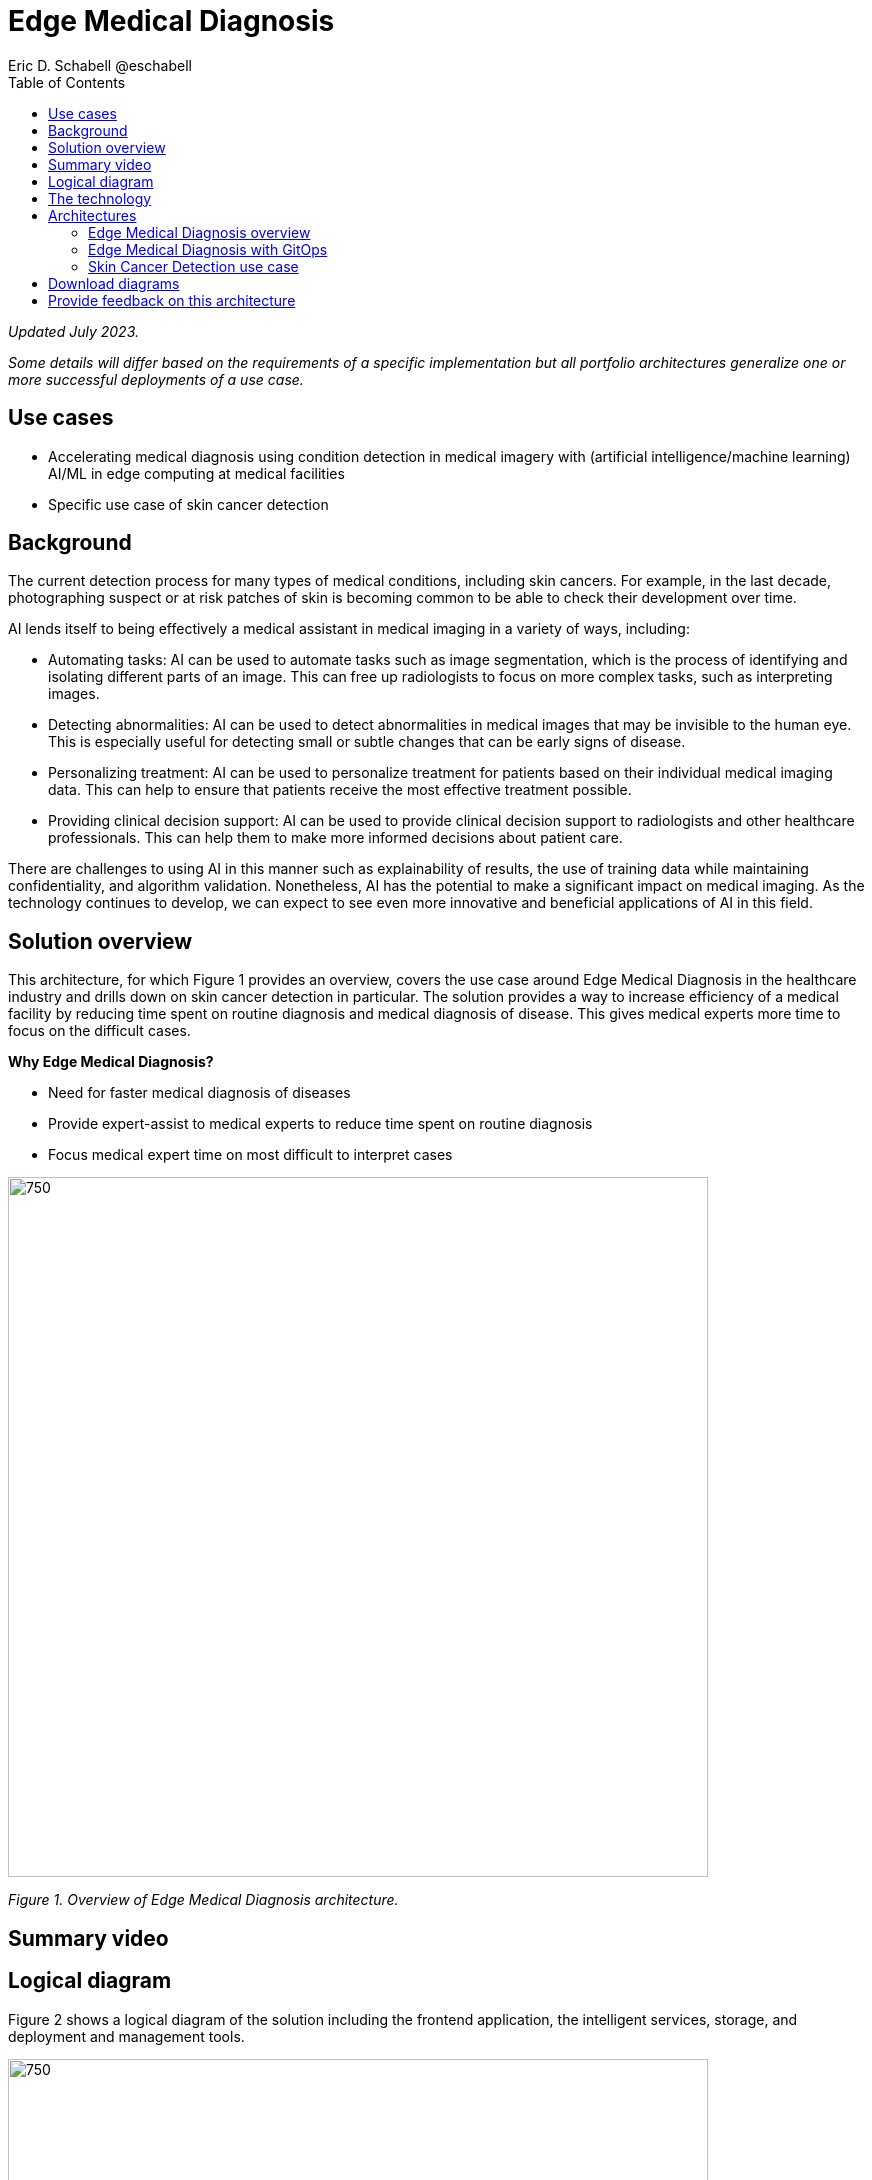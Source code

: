 = Edge Medical Diagnosis
Eric D. Schabell @eschabell
:homepage: https://gitlab.com/osspa/portfolio-architecture-examples
:imagesdir: images
:icons: font
:source-highlighter: prettify
:toc: left

_Updated July 2023._

_Some details will differ based on the requirements of a specific implementation but all portfolio architectures generalize one or more successful deployments of a use case._

== Use cases 

* Accelerating medical diagnosis using condition detection in medical imagery with (artificial intelligence/machine learning) AI/ML in edge computing at medical facilities
* Specific use case of skin cancer detection

== Background 

The current detection process for many types of medical conditions, including skin cancers. For example, in the last decade, photographing suspect or at risk patches of skin is becoming common to be able to check their development over time. 

AI lends itself to being effectively a medical assistant in medical imaging in a variety of ways, including:

* Automating tasks: AI can be used to automate tasks such as image segmentation, which is the process of identifying and isolating different parts of an image. This can free up radiologists to focus on more complex tasks, such as interpreting images.

* Detecting abnormalities: AI can be used to detect abnormalities in medical images that may be invisible to the human eye. This is especially useful for detecting small or subtle changes that can be early signs of disease.

* Personalizing treatment: AI can be used to personalize treatment for patients based on their individual medical imaging data. This can help to ensure that patients receive the most effective treatment possible.

* Providing clinical decision support: AI can be used to provide clinical decision support to radiologists and other healthcare professionals. This can help them to make more informed decisions about patient care.

There are challenges to using AI in this manner such as explainability of results, the use of training data while maintaining confidentiality, and algorithm validation. Nonetheless,  AI has the potential to make a significant impact on medical imaging. As the technology continues to develop, we can expect to see even more innovative and beneficial applications of AI in this field.



== Solution overview

This architecture, for which Figure 1 provides an overview, covers the use case around Edge Medical Diagnosis in the healthcare industry and drills down on skin cancer detection in particular. The solution provides a way to increase efficiency of a medical facility by reducing time spent on routine diagnosis and medical diagnosis of disease. This gives  medical experts more time to focus on the difficult cases.

====
*Why Edge Medical Diagnosis?*

* Need for faster medical diagnosis of diseases
* Provide expert-assist to medical experts to reduce time spent on routine diagnosis
* Focus medical expert time on most difficult to interpret cases
====


--
image:https://gitlab.com/osspa/portfolio-architecture-examples/-/raw/main/images/intro-marketectures/edge-medical-diagnosis-marketing-slide.png[750,700]
--
_Figure 1. Overview of Edge Medical Diagnosis architecture._

== Summary video

== Logical diagram

Figure 2 shows a logical diagram of the solution including the frontend application, the intelligent services, storage, and deployment and management tools.
--
image:https://gitlab.com/osspa/portfolio-architecture-examples/-/raw/main/images/logical-diagrams/edge-medical-diagnosis-details-ld.png[750, 700]
--
_Figure 2. Logical diagram of Edge Medical Diagnosis solution._

== The technology

The following technology was chosen for this solution:

====
https://www.redhat.com/en/technologies/cloud-computing/openshift-data-foundation?intcmp=7013a00000318EWAAY[*Red Hat OpenShift Data Foundation*] Red Hat OpenShift Data Foundation is software-defined storage for containers. Red Hat OpenShift Data Foundation helps teams develop and deploy applications quickly and efficiently across clouds. For the purposes of this solution, it provides storage services for medical imagery, continuous deployment models, analytics, and AI/ML datasets and models, allowing them to be provisioned across multiple cloud environments. Diagnosis models can be continuously trained and updated, resulting in a streamlined workflow for a more rapid, agile application lifecycle.


https://www.redhat.com/en/technologies/jboss-middleware/amq?intcmp=7013a00000318EWAAY[*Red Hat AMQ*] is a lightweight messaging platform for real-time integration. Based on open source communities like Apache ActiveMQ and Apache Kafka, it reliably and scalably delivers information like pricing updates, order acknowledgements, and delivery schedules between distributed endpoints such as distribution centers, warehouses, storefronts, and headquarters.

https://www.redhat.com/en/technologies/cloud-computing/openshift/try-it?intcmp=7013a00000318EWAAY[*Red Hat OpenShift Serverless*] provides event-driven functions and scales up based on an event trigger. Medical application scales down to zero for resource optimization, and starts up with minimal bootstrap time when it is required. https://www.redhat.com/en/technologies/cloud-computing/openshift/ocp-self-managed-trial?intcmp=7013a000003Sh3TAAS[*Try It >*]

https://www.redhat.com/en/technologies/cloud-computing/openshift/try-it?intcmp=7013a00000318EWAAY[*Red Hat OpenShift GitOps*] automates the deployment of the edge medical diagnosis elements, pick up changes from code repository into the CI/CD pipelines and trigger image build and deploys into clouds.

https://www.redhat.com/en/technologies/cloud-computing/openshift/try-it?intcmp=7013a00000318EWAAY[*Red Hat OpenShift*] is an enterprise-ready Kubernetes container platform built for an open hybrid cloud strategy. It provides a consistent application platform to manage hybrid cloud, public cloud, and edge deployments. It delivers a complete application platform for both traditional and cloud-native applications, allowing them to run anywhere.

Red Hat OpenShift includes OpenShift Serverless based on the open source Knative project. It delivers Kubernetes-native primitives to build event-driven microservices, containers, and compatible Function-as-a-Service (FaaS) applications on the platform. Lets developers write serverless applications using containers based on standards and with portability. Using the serverless model, an application can consume compute resources and automatically scale up or down based on use. This removes the overhead of server provisioning and maintenance from the developer.

OpenShift also include Red Hat OpenShift GitOps, an operator for Red Hat OpenShift that helps customers to adopt GitOps principles for cluster management and application delivery. It's elivered via an operator through the Operator Hub. In this architecture, it automates the deployment of the edge medical diagnosis elements, picks up changes from code repository into the CI/CD pipelines, triggers image builds, and deploys into clouds.

https://www.redhat.com/en/technologies/management/ansible?intcmp=7013a00000318EWAAY[*Red Hat Ansible Automation Platform*] provides an enterprise framework for building and operating IT automation at scale across hybrid clouds including edge deployments. It enables users across an organization to create, share, and manage automation—-from development and operations to security and network teams.

https://www.redhat.com/en/technologies/linux-platforms/enterprise-linux?intcmp=7013a00000318EWAAY[*Red Hat Enterprise Linux*] is the world’s leading enterprise Linux platform. It’s an open source operating system (OS). It’s the foundation from which you can scale existing apps—and roll out emerging technologies—across bare-metal, virtual, container, and all types of cloud environments.

https://www.ibm.com/products/ceph[*IBM Storage Ceph*] is a software-defined storage solution for block storage, file storage, and object storage used for images, continuous deployment models, analytics, AI/ML datasets and models.

https://www.ibm.com/cloud/watson-studio[*IBM Watson Studio*] develops, trains, and tests for AI/ML modeling and visualization in sandbox environment. Diagnosis models are being continuously trained and updated, this streamline workflow allows a more rapid, agile application lifecycle.
====

== Architectures

Figure 3 provides a network-centric view of the general Edge Medical Diagnosis solution. Figure 4 shows into GitOps deliver and deployment. Figure 5 looks specifically at the skin cancer detection use case which includes IBM Watson Studio technology.

=== Edge Medical Diagnosis overview
--
image:https://gitlab.com/osspa/portfolio-architecture-examples/-/raw/main/images/schematic-diagrams/edge-medical-diagnosis-network-sd.png[750, 700]
--

_Figure 3. Network-centric schematic view of Edge Medical Diagnosis architecture._

The solution shown in Figure 3 has two distinct locations: the diagnostic facility where the medical staff and
the edge x-ray devices are located and the medical data center where development and monitoring of the solution takes
place.

Initial images are sent into the diagnostic facility image receiver and register an event to start the processing
for automated diagnosis. These images are stored locally, anonymized, and automatically evaluated for possible
disease detection. A notification is generated for the medical staff, whether automated detection, non-detection, or
an edge case especially requiring qualified medical staff review. (In many cases, medical staff will want to give at lerast a quick review of detection and non-detection cases as well.)

In the process of image capture and processing, the images are sent back to the medical data center to be added
to the collection used for model training and development. The applications, machine learning models, data science
development, and dashboards for monitoring the processes are all in constant evolution. Developers and operations
teams maintain code and infrastructure manifests for full GitOps deployment of the architectural elements.

=== Edge Medical Diagnosis with GitOps
--
image:https://gitlab.com/osspa/portfolio-architecture-examples/-/raw/main/images/schematic-diagrams/edge-medical-diagnosis-gitops-sd.png[750, 700]

--
_Figure 4. Schematic view of Edge Medical Diagnosis architecture with a focus on GitOps delivery and deployment._

GitOps delivery and development are essential to a fully automated cloud hosted solution. This schematic diagram features the elements focusing only on development and deployment of the Edge Medical Diagnosis elements needed for this solution. It does not show the patient-facing medical staff and the edge image capturing; rather it features developer and IT operations staff on the back end.

In the medical data center, developers deliver code projects into the CI/CD pipelines and trigger eventual container image builds that are placed into the registry. The same thing happens on the IT operations side, where system configuration and
manifest code is maintained in their repository.

The developer image registry is replicated out to the image registry in the remote diagnostic facility and the source code repository for IT operations is also replicated out to the remote location. These both are setup to
trigger the GitOps pipelines to sync updates to the image registry and the operation's source code repository to the OpenShift platform. This means it's deploying, configuring, and applying manifests to the applications and services
used to process the medical diagnosis imaging solution.

=== Skin Cancer Detection use case

Figure 5 shows a Skin Cancer Detection use case that includes IBM data science and storage components.

--
image:https://www.redhat.com/architect/portfolio/repo/images/schematic-diagrams/skin-cancer-detection-sd.png[750.700]
--
_Figure 5. Schematic view of Skin Cancer Detection architecture that includes IBM data science and storage components._

The schematic in Figure 5 focuses on the datacenter side of the system. This specific focus is needed since the images can be acquired in different ways from the various devices that can be used to acquire such images. In case those devices are connecting to smartphones or tables, an application can be installed on those devices. If those devices communicate with a computer, it can host such an application.

The chosen device connected to the image acquirer tool transfers the images to the Image Upload Application. The Image Upload Application saves the image metadata in a database; the image itself is saved in an object storage provided by IBM Storage Ceph. The database is backed by IBM Storage Ceph block storage. Additionally, the Image Upload Application will also place a message into AMQ to ensure the image will be processed.

IBM Watson watches the AMQ (Kafka) incoming-images queue and processes incoming images; it returns the result to the doctor via the notification service.

The doctors' diagnoses based on the images and the results of biopsies, where available, can be used to retrain the AI/ML model periodically to improve the accuracy and the precision of the model. The applications, machine learning models, data science development, and dashboards for monitoring the processes are all in constant evolution. Developers and operation teams maintain code and infrastructure manifests for full GitOps deployment of the architectural elements. The installation and management of all components in the environment is done with automation using Ansible, which helps create a predictable and auditable enviornment.




== Download diagrams
View and download all of the diagrams above in our open source tooling site.
--
https://www.redhat.com/architect/portfolio/tool/index.html?#gitlab.com/osspa/portfolio-architecture-examples/-/raw/main/diagrams/edge-medical-diagnosis.drawio[[Open Diagrams]]
--

== Provide feedback on this architecture
You can offer to help correct or enhance this architecture by filing an https://gitlab.com/osspa/portfolio-architecture-examples/-/blob/main/edge-medical-diagnosis.adoc[issue or submitting a merge request against this Portfolio Architecture product in our GitLab repositories].

